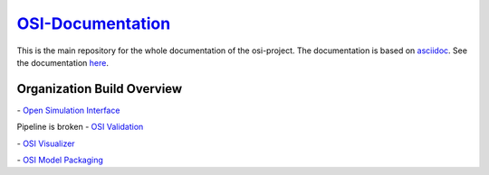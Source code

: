 `OSI-Documentation <https://opensimulationinterface.github.io/osi-documentation/>`_
======================================================================================

.. image:: https://github.com/OpenSimulationInterface/osi-documentation/actions/workflows/asciidoc-build.yml/badge.svg?branch=master
    :target: https://github.com/OpenSimulationInterface/osi-documentation/actions/workflows/asciidoc-build.yml

This is the main repository for the whole documentation of the osi-project. 
The documentation is based on `asciidoc <https://asciidoc.org/>`_. See the documentation `here <https://opensimulationinterface.github.io/osi-documentation/>`_.

Organization Build Overview
----------------------------
|osi_build| - `Open Simulation Interface`_

Pipeline is broken - `OSI Validation`_

|osi_visualizer_build| - `OSI Visualizer`_

|osi_sensor_model_packaging_build| - `OSI Model Packaging`_



.. _Open Simulation Interface: https://opensimulationinterface.github.io/osi-documentation/open-simulation-interface/README.html
.. _OSI Validation: https://opensimulationinterface.github.io/osi-documentation/osi-validation/README.html
.. _OSI Visualizer: https://opensimulationinterface.github.io/osi-documentation/osi-visualizer/README.html
.. _OSI Model Packaging: https://opensimulationinterface.github.io/osi-documentation/osi-sensor-model-packaging/README.html

.. |osi_build| image:: https://github.com/OpenSimulationInterface/open-simulation-interface/actions/workflows/protobuf.yml/badge.svg
    :target: https://github.com/OpenSimulationInterface/open-simulation-interface/actions/workflows/protobuf.yml

.. |osi_validation_build| image:: ..
    :target: ..

.. |osi_visualizer_build| image:: https://github.com/OpenSimulationInterface/osi-visualizer/actions/workflows/ci-build.yml/badge.svg
    :target: https://github.com/OpenSimulationInterface/osi-visualizer/actions/workflows/ci-build.yml

.. |osi_sensor_model_packaging_build| image:: https://github.com/OpenSimulationInterface/osi-sensor-model-packaging/actions/workflows/protobuf.yml/badge.svg
    :target: https://github.com/OpenSimulationInterface/osi-sensor-model-packaging/actions/workflows/protobuf.yml

